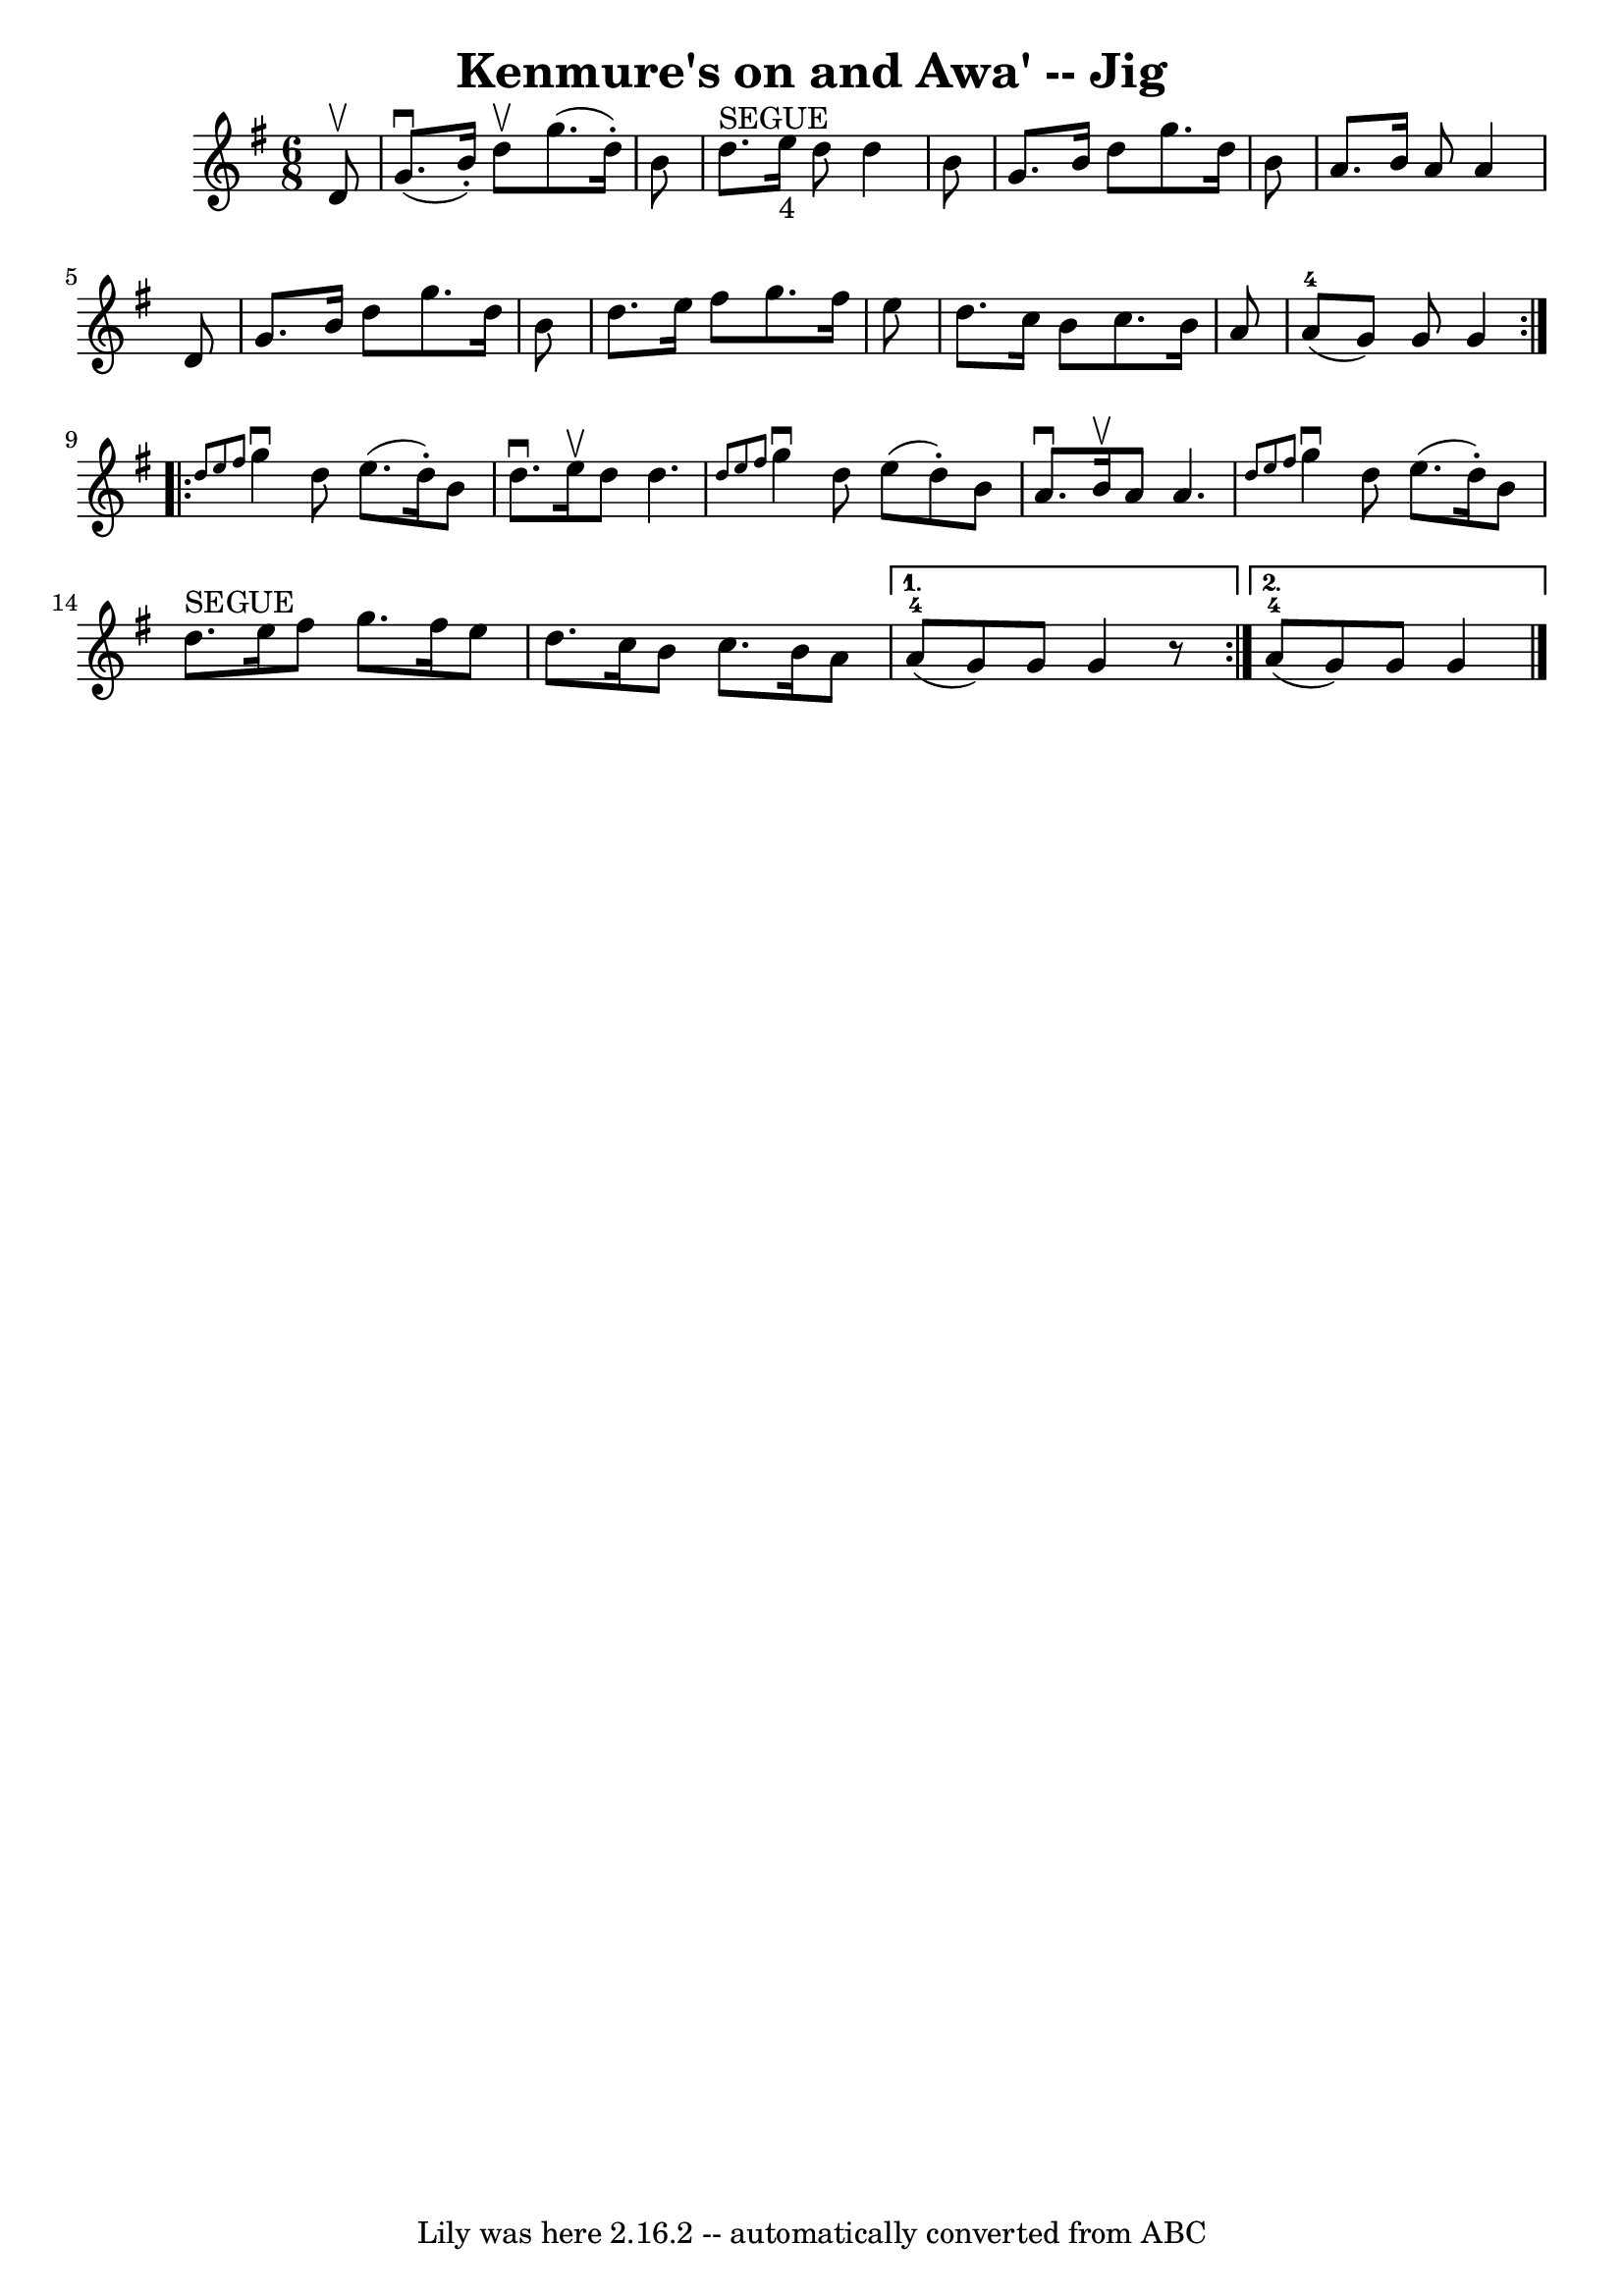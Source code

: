 \version "2.7.40"
\header {
	book = "Ryan's Mammoth Collection"
	crossRefNumber = "1"
	footnotes = ""
	origin = "SCOTCH"
	tagline = "Lily was here 2.16.2 -- automatically converted from ABC"
	title = "Kenmure's on and Awa' -- Jig"
}
voicedefault =  {
\set Score.defaultBarType = "empty"

\repeat volta 2 {
\time 6/8 \key g \major   d'8 ^\upbow \bar "|"   g'8. ^\downbow(   b'16 -. -)   
d''8 ^\upbow   g''8. (   d''16 -. -)   b'8  \bar "|"   d''8. ^"SEGUE"   e''16 
_"4"   d''8    d''4    b'8  \bar "|"   g'8.    b'16    d''8    g''8.    d''16   
 b'8  \bar "|"     a'8.    b'16    a'8    a'4    d'8  \bar "|"   g'8.    b'16   
 d''8    g''8.    d''16    b'8  \bar "|"   d''8.    e''16    fis''8    g''8.    
fis''16    e''8  \bar "|"   d''8.    c''16    b'8    c''8.    b'16    a'8  
\bar "|"   a'8-4(   g'8  -)   g'8    g'4  } \repeat volta 2 {     \grace {   
 d''8    e''8    fis''8  }   g''4 ^\downbow   d''8    e''8. (   d''16 -. -)   
b'8  \bar "|"   d''8. ^\downbow   e''16 ^\upbow   d''8    d''4.    \bar "|" 
\grace {    d''8    e''8    fis''8  }   g''4 ^\downbow   d''8    e''8 (   d''8 
-. -)   b'8  \bar "|"   a'8. ^\downbow   b'16 ^\upbow   a'8    a'4.    \bar "|" 
    \grace {    d''8    e''8    fis''8  }   g''4 ^\downbow   d''8    e''8. (   
d''16 -. -)   b'8  \bar "|"   d''8. ^"SEGUE"   e''16    fis''8    g''8.    
fis''16    e''8  \bar "|"     d''8.    c''16    b'8    c''8.    b'16    a'8  
} \alternative{{     a'8-4(   g'8  -)   g'8    g'4    r8 } {     a'8-4(   
g'8  -)   g'8    g'4  \bar "|."   }}
}

\score{
    <<

	\context Staff="default"
	{
	    \voicedefault 
	}

    >>
	\layout {
	}
	\midi {}
}
